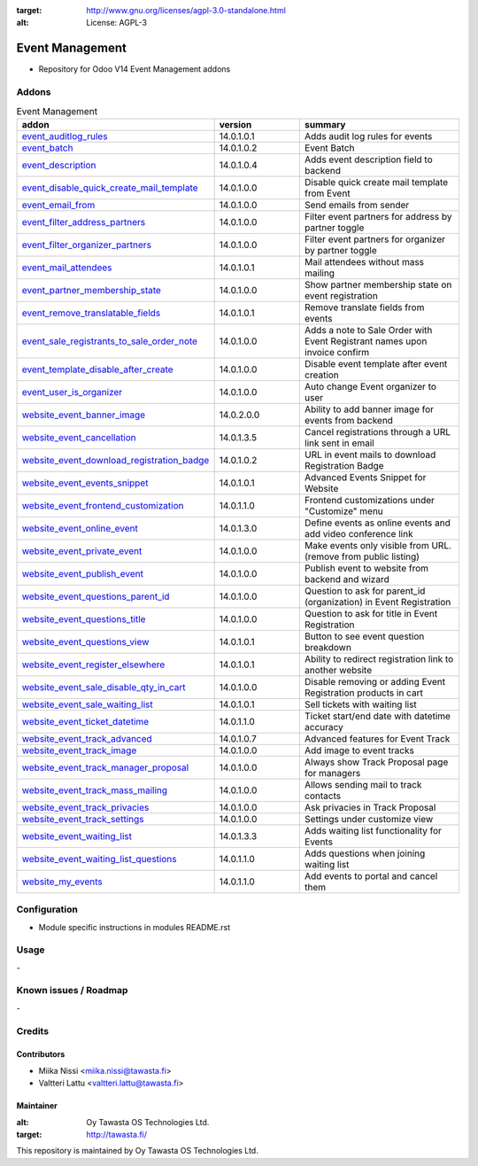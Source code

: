 .. image:: https://img.shields.io/badge/licence-AGPL--3-blue.svg
:target: http://www.gnu.org/licenses/agpl-3.0-standalone.html
:alt: License: AGPL-3

================
Event Management
================
* Repository for Odoo V14 Event Management addons

Addons
======

.. list-table:: Event Management
   :widths: 25 25 50
   :header-rows: 1

   * - addon
     - version
     - summary
   * - `event_auditlog_rules <event_auditlog_rules/>`_
     - 14.0.1.0.1
     - Adds audit log rules for events
   * - `event_batch <event_batch/>`_
     - 14.0.1.0.2
     - Event Batch
   * - `event_description <event_description/>`_
     - 14.0.1.0.4
     - Adds event description field to backend
   * - `event_disable_quick_create_mail_template <event_disable_quick_create_mail_template/>`_
     - 14.0.1.0.0
     - Disable quick create mail template from Event
   * - `event_email_from <event_email_from/>`_
     - 14.0.1.0.0
     - Send emails from sender
   * - `event_filter_address_partners <event_filter_address_partners/>`_
     - 14.0.1.0.0
     - Filter event partners for address by partner toggle
   * - `event_filter_organizer_partners <event_filter_organizer_partners/>`_
     - 14.0.1.0.0
     - Filter event partners for organizer by partner toggle
   * - `event_mail_attendees <event_mail_attendees>`_
     - 14.0.1.0.1
     - Mail attendees without mass mailing
   * - `event_partner_membership_state <event_partner_membership_state/>`_
     - 14.0.1.0.0
     - Show partner membership state on event registration
   * - `event_remove_translatable_fields <event_remove_translatable_fields/>`_
     - 14.0.1.0.1
     - Remove translate fields from events
   * - `event_sale_registrants_to_sale_order_note <event_sale_registrants_to_sale_order_note/>`_
     - 14.0.1.0.0
     - Adds a note to Sale Order with Event Registrant names upon invoice confirm
   * - `event_template_disable_after_create <event_template_disable_after_create>`_
     - 14.0.1.0.0
     - Disable event template after event creation
   * - `event_user_is_organizer <event_user_is_organizer>`_
     - 14.0.1.0.0
     - Auto change Event organizer to user
   * - `website_event_banner_image <website_event_banner_image/>`_
     - 14.0.2.0.0
     - Ability to add banner image for events from backend
   * - `website_event_cancellation <website_event_cancellation/>`_
     - 14.0.1.3.5
     - Cancel registrations through a URL link sent in email
   * - `website_event_download_registration_badge <website_event_download_registration_badge/>`_
     - 14.0.1.0.2
     - URL in event mails to download Registration Badge
   * - `website_event_events_snippet <website_event_events_snippet/>`_
     - 14.0.1.0.1
     - Advanced Events Snippet for Website
   * - `website_event_frontend_customization <website_event_frontend_customization>`_
     - 14.0.1.1.0
     - Frontend customizations under "Customize" menu
   * - `website_event_online_event <website_event_online_event/>`_
     - 14.0.1.3.0
     - Define events as online events and add video conference link
   * - `website_event_private_event <website_event_private_event/>`_
     - 14.0.1.0.0
     - Make events only visible from URL. (remove from public listing)
   * - `website_event_publish_event <website_event_publish_event/>`_
     - 14.0.1.0.0
     - Publish event to website from backend and wizard
   * - `website_event_questions_parent_id <website_event_questions_parent_id/>`_
     - 14.0.1.0.0
     - Question to ask for parent_id (organization) in Event Registration
   * - `website_event_questions_title <website_event_questions_title/>`_
     - 14.0.1.0.0
     - Question to ask for title in Event Registration
   * - `website_event_questions_view <website_event_questions_view/>`_
     - 14.0.1.0.1
     - Button to see event question breakdown
   * - `website_event_register_elsewhere <website_event_register_elsewhere/>`_
     - 14.0.1.0.1
     - Ability to redirect registration link to another website
   * - `website_event_sale_disable_qty_in_cart <website_event_sale_disabled_qty_in_cart/>`_
     - 14.0.1.0.0
     - Disable removing or adding Event Registration products in cart
   * - `website_event_sale_waiting_list <website_event_sale_promotion/>`_
     - 14.0.1.0.1
     - Sell tickets with waiting list
   * - `website_event_ticket_datetime <website_event_ticket_datetime/>`_
     - 14.0.1.1.0
     - Ticket start/end date with datetime accuracy
   * - `website_event_track_advanced <website_event_track_advanced/>`_
     - 14.0.1.0.7
     - Advanced features for Event Track
   * - `website_event_track_image <website_event_track_image/>`_
     - 14.0.1.0.0
     - Add image to event tracks
   * - `website_event_track_manager_proposal <website_event_track_manager_proposal/>`_
     - 14.0.1.0.0
     - Always show Track Proposal page for managers
   * - `website_event_track_mass_mailing <website_event_track_mass_mailing/>`_
     - 14.0.1.0.0
     - Allows sending mail to track contacts
   * - `website_event_track_privacies <website_event_track_privacies/>`_
     - 14.0.1.0.0
     - Ask privacies in Track Proposal
   * - `website_event_track_settings <website_event_track_settings/>`_
     - 14.0.1.0.0
     - Settings under customize view
   * - `website_event_waiting_list <website_event_waiting_list/>`_
     - 14.0.1.3.3
     - Adds waiting list functionality for Events
   * - `website_event_waiting_list_questions <website_event_waiting_list_questions/>`_
     - 14.0.1.1.0
     - Adds questions when joining waiting list
   * - `website_my_events <website_my_events/>`_
     - 14.0.1.1.0
     - Add events to portal and cancel them

Configuration
=============
- Module specific instructions in modules README.rst

Usage
=====
\-

Known issues / Roadmap
======================
\-

Credits
=======

Contributors
------------

* Miika Nissi <miika.nissi@tawasta.fi>
* Valtteri Lattu <valtteri.lattu@tawasta.fi>

Maintainer
----------

.. image:: http://tawasta.fi/templates/tawastrap/images/logo.png
:alt: Oy Tawasta OS Technologies Ltd.
:target: http://tawasta.fi/

This repository is maintained by Oy Tawasta OS Technologies Ltd.

